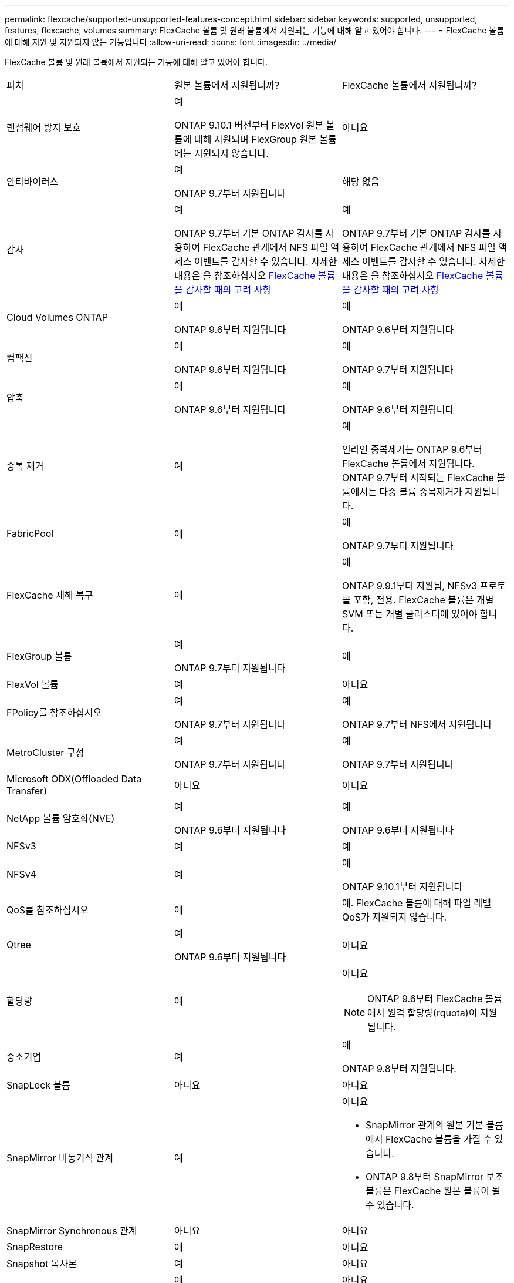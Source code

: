 ---
permalink: flexcache/supported-unsupported-features-concept.html 
sidebar: sidebar 
keywords: supported, unsupported, features, flexcache, volumes 
summary: FlexCache 볼륨 및 원래 볼륨에서 지원되는 기능에 대해 알고 있어야 합니다. 
---
= FlexCache 볼륨에 대해 지원 및 지원되지 않는 기능입니다
:allow-uri-read: 
:icons: font
:imagesdir: ../media/


[role="lead"]
FlexCache 볼륨 및 원래 볼륨에서 지원되는 기능에 대해 알고 있어야 합니다.

|===


| 피처 | 원본 볼륨에서 지원됩니까? | FlexCache 볼륨에서 지원됩니까? 


 a| 
랜섬웨어 방지 보호
 a| 
예

ONTAP 9.10.1 버전부터 FlexVol 원본 볼륨에 대해 지원되며 FlexGroup 원본 볼륨에는 지원되지 않습니다.
 a| 
아니요



 a| 
안티바이러스
 a| 
예

ONTAP 9.7부터 지원됩니다
 a| 
해당 없음



 a| 
감사
 a| 
예

ONTAP 9.7부터 기본 ONTAP 감사를 사용하여 FlexCache 관계에서 NFS 파일 액세스 이벤트를 감사할 수 있습니다. 자세한 내용은 을 참조하십시오 xref:audit-flexcache-volumes-concept.adoc[FlexCache 볼륨을 감사할 때의 고려 사항]
 a| 
예

ONTAP 9.7부터 기본 ONTAP 감사를 사용하여 FlexCache 관계에서 NFS 파일 액세스 이벤트를 감사할 수 있습니다. 자세한 내용은 을 참조하십시오 xref:audit-flexcache-volumes-concept.adoc[FlexCache 볼륨을 감사할 때의 고려 사항]



 a| 
Cloud Volumes ONTAP
 a| 
예

ONTAP 9.6부터 지원됩니다
 a| 
예

ONTAP 9.6부터 지원됩니다



 a| 
컴팩션
 a| 
예

ONTAP 9.6부터 지원됩니다
 a| 
예

ONTAP 9.7부터 지원됩니다



 a| 
압축
 a| 
예

ONTAP 9.6부터 지원됩니다
 a| 
예

ONTAP 9.6부터 지원됩니다



 a| 
중복 제거
 a| 
예
 a| 
예

인라인 중복제거는 ONTAP 9.6부터 FlexCache 볼륨에서 지원됩니다. ONTAP 9.7부터 시작되는 FlexCache 볼륨에서는 다중 볼륨 중복제거가 지원됩니다.



 a| 
FabricPool
 a| 
예
 a| 
예

ONTAP 9.7부터 지원됩니다



 a| 
FlexCache 재해 복구
 a| 
예
 a| 
예

ONTAP 9.9.1부터 지원됨, NFSv3 프로토콜 포함, 전용. FlexCache 볼륨은 개별 SVM 또는 개별 클러스터에 있어야 합니다.



 a| 
FlexGroup 볼륨
 a| 
예

ONTAP 9.7부터 지원됩니다
 a| 
예



 a| 
FlexVol 볼륨
 a| 
예
 a| 
아니요



 a| 
FPolicy를 참조하십시오
 a| 
예

ONTAP 9.7부터 지원됩니다
 a| 
예

ONTAP 9.7부터 NFS에서 지원됩니다



 a| 
MetroCluster 구성
 a| 
예

ONTAP 9.7부터 지원됩니다
 a| 
예

ONTAP 9.7부터 지원됩니다



 a| 
Microsoft ODX(Offloaded Data Transfer)
 a| 
아니요
 a| 
아니요



 a| 
NetApp 볼륨 암호화(NVE)
 a| 
예

ONTAP 9.6부터 지원됩니다
 a| 
예

ONTAP 9.6부터 지원됩니다



 a| 
NFSv3
 a| 
예
 a| 
예



 a| 
NFSv4
 a| 
예
 a| 
예

ONTAP 9.10.1부터 지원됩니다



 a| 
QoS를 참조하십시오
 a| 
예
 a| 
예. FlexCache 볼륨에 대해 파일 레벨 QoS가 지원되지 않습니다.



 a| 
Qtree
 a| 
예

ONTAP 9.6부터 지원됩니다
 a| 
아니요



 a| 
할당량
 a| 
예
 a| 
아니요


NOTE: ONTAP 9.6부터 FlexCache 볼륨에서 원격 할당량(rquota)이 지원됩니다.



 a| 
중소기업
 a| 
예
 a| 
예

ONTAP 9.8부터 지원됩니다.



 a| 
SnapLock 볼륨
 a| 
아니요
 a| 
아니요



 a| 
SnapMirror 비동기식 관계
 a| 
예
 a| 
아니요

* SnapMirror 관계의 원본 기본 볼륨에서 FlexCache 볼륨을 가질 수 있습니다.
* ONTAP 9.8부터 SnapMirror 보조 볼륨은 FlexCache 원본 볼륨이 될 수 있습니다.




 a| 
SnapMirror Synchronous 관계
 a| 
아니요
 a| 
아니요



 a| 
SnapRestore
 a| 
예
 a| 
아니요



 a| 
Snapshot 복사본
 a| 
예
 a| 
아니요



 a| 
SVM DR 구성
 a| 
예

ONTAP 9.5부터 지원됩니다. SVM DR 관계의 1차 SVM은 원본 볼륨을 가질 수 있지만 SVM DR 관계가 파손된 경우 FlexCache 관계를 새로운 원본 볼륨으로 다시 생성해야 합니다.
 a| 
아니요

FlexCache 볼륨은 1차 SVM에 존재할 수 있지만, 2차 SVM에는 존재할 수 없습니다. 1차 SVM의 모든 FlexCache 볼륨은 SVM DR 관계의 일부로 복제되지 않습니다.



 a| 
스토리지 레벨 액세스 가드(슬래그)
 a| 
아니요
 a| 
아니요



 a| 
씬 프로비저닝
 a| 
예
 a| 
예

ONTAP 9.7부터 지원됩니다



 a| 
볼륨 클론 복제
 a| 
예

원본 볼륨 및 원본 볼륨의 파일 복제는 ONTAP 9.6부터 지원됩니다.
 a| 
아니요



 a| 
볼륨 이동
 a| 
예
 a| 
예(볼륨 구성요소에만 해당)

FlexCache 볼륨의 볼륨 구성요소를 ONTAP 9.6 이상에서 이동할 수 있습니다.



 a| 
볼륨 재호스팅
 a| 
아니요
 a| 
아니요

|===